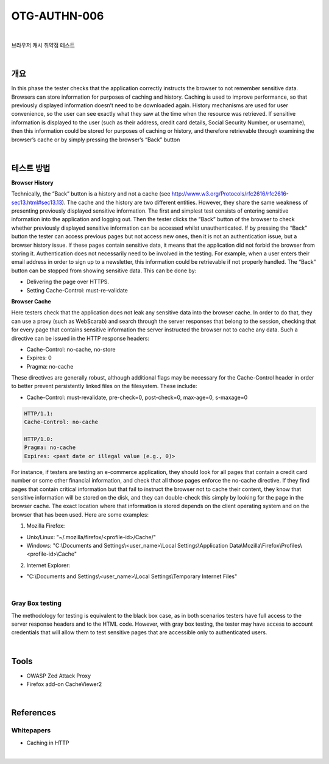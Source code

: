 ==========================================================================================
OTG-AUTHN-006
==========================================================================================

|

브라우저 캐시 취약점 테스트

|

개요
==========================================================================================

In this phase the tester checks that the application correctly instructs
the browser to not remember sensitive data.
Browsers can store information for purposes of caching and history.
Caching is used to improve performance, so that previously
displayed information doesn’t need to be downloaded again.
History mechanisms are used for user convenience, so the user
can see exactly what they saw at the time when the resource was
retrieved. If sensitive information is displayed to the user (such
as their address, credit card details, Social Security Number, or
username), then this information could be stored for purposes of
caching or history, and therefore retrievable through examining
the browser’s cache or by simply pressing the browser’s “Back”
button

|

테스트 방법
==========================================================================================

**Browser History**

Technically, the “Back” button is a history and not a cache (see
http://www.w3.org/Protocols/rfc2616/rfc2616-sec13.html#sec13.13).
The cache and the history are two different entities.
However, they share the same weakness of presenting previously
displayed sensitive information.
The first and simplest test consists of entering sensitive information
into the application and logging out. Then the tester clicks
the “Back” button of the browser to check whether previously
displayed sensitive information can be accessed whilst unauthenticated.
If by pressing the “Back” button the tester can access previous
pages but not access new ones, then it is not an authentication
issue, but a browser history issue. If these pages contain sensitive
data, it means that the application did not forbid the browser from
storing it.
Authentication does not necessarily need to be involved in the
testing. For example, when a user enters their email address in
order to sign up to a newsletter, this information could be retrievable
if not properly handled.
The “Back” button can be stopped from showing sensitive data.
This can be done by:

• Delivering the page over HTTPS.
• Setting Cache-Control: must-re-validate


**Browser Cache**

Here testers check that the application does not leak any sensitive
data into the browser cache. In order to do that, they can
use a proxy (such as WebScarab) and search through the server
responses that belong to the session, checking that for every
page that contains sensitive information the server instructed the
browser not to cache any data. Such a directive can be issued in
the HTTP response headers:

- Cache-Control: no-cache, no-store
- Expires: 0
- Pragma: no-cache

These directives are generally robust, although additional flags
may be necessary for the Cache-Control header in order to better
prevent persistently linked files on the filesystem. These include:

- Cache-Control: must-revalidate, pre-check=0, post-check=0, max-age=0, s-maxage=0

.. code-block:: html

    HTTP/1.1:
    Cache-Control: no-cache

    HTTP/1.0:
    Pragma: no-cache
    Expires: <past date or illegal value (e.g., 0)>

For instance, if testers are testing an e-commerce application,
they should look for all pages that contain a credit card number or
some other financial information, and check that all those pages
enforce the no-cache directive. If they find pages that contain critical
information but that fail to instruct the browser not to cache
their content, they know that sensitive information will be stored
on the disk, and they can double-check this simply by looking for
the page in the browser cache.
The exact location where that information is stored depends on
the client operating system and on the browser that has been
used. Here are some examples:

1. Mozilla Firefox:

- Unix/Linux: "~/.mozilla/firefox/<profile-id>/Cache/"
- Windows: "C:\\Documents and Settings\\<user_name>\\Local Settings\\Application Data\\Mozilla\\Firefox\\Profiles\\<profile-id>\\Cache"

2. Internet Explorer:

- "C:\\Documents and Settings\\<user_name>\\Local Settings\\Temporary Internet Files"

|

Gray Box testing
-----------------------------------------------------------------------------------------

The methodology for testing is equivalent to the black box case, as
in both scenarios testers have full access to the server response
headers and to the HTML code. However, with gray box testing,
the tester may have access to account credentials that will allow
them to test sensitive pages that are accessible only to authenticated
users.

|

Tools
==========================================================================================

- OWASP Zed Attack Proxy
- Firefox add-on CacheViewer2

|

References
==========================================================================================

Whitepapers
-----------------------------------------------------------------------------------------

- Caching in HTTP

|